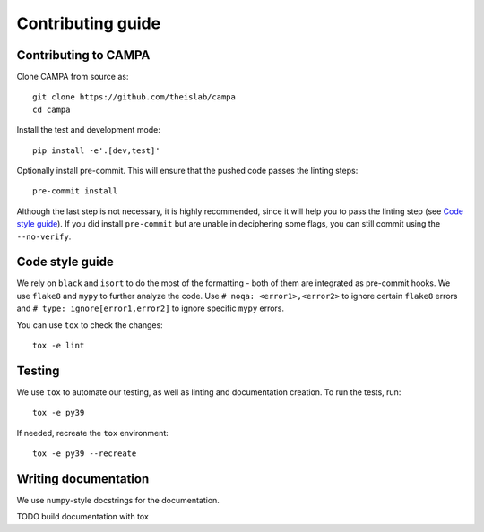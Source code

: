 Contributing guide
~~~~~~~~~~~~~~~~~~

Contributing to CAMPA
---------------------
Clone CAMPA from source as::

    git clone https://github.com/theislab/campa
    cd campa

Install the test and development mode::

    pip install -e'.[dev,test]'

Optionally install pre-commit. This will ensure that
the pushed code passes the linting steps::

    pre-commit install

Although the last step is not necessary, it is highly recommended,
since it will help you to pass the linting step
(see `Code style guide`_). If you did install ``pre-commit``
but are unable in deciphering some flags, you can
still commit using the ``--no-verify``.

Code style guide
----------------
We rely on ``black`` and ``isort`` to do the most of the formatting
- both of them are integrated as pre-commit hooks.
We use ``flake8`` and ``mypy`` to further analyze the code.
Use ``# noqa: <error1>,<error2>`` to ignore certain ``flake8`` errors and
``# type: ignore[error1,error2]`` to ignore specific ``mypy`` errors.

You can use ``tox`` to check the changes::

    tox -e lint



Testing
-------
We use ``tox`` to automate our testing, as well as linting and
documentation creation.
To run the tests, run::

    tox -e py39

If needed, recreate the ``tox`` environment::

    tox -e py39 --recreate

Writing documentation
---------------------
We use ``numpy``-style docstrings for the documentation.

TODO build documentation with tox
